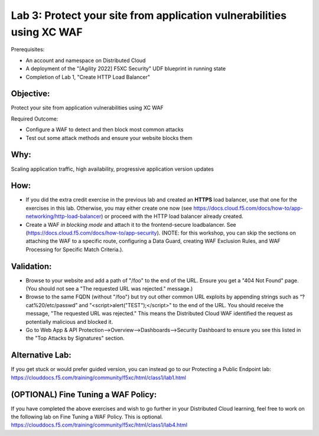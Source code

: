 Lab 3: Protect your site from application vulnerabilities using XC WAF
======================================================================

Prerequisites:

* An account and namespace on Distributed Cloud
* A deployment of the "[Agility 2022] F5XC Security" UDF blueprint in running state
* Completion of Lab 1, "Create HTTP Load Balancer"

**Objective:**
~~~~~~~~~~~~~~

Protect your site from application vulnerabilities using XC WAF

Required Outcome:

* Configure a WAF to detect and then block most common attacks
* Test out some attack methods and ensure your website blocks them

**Why:**
~~~~~~~~

Scaling application traffic, high availability, progressive application version updates

**How:**
~~~~~~~~

* If you did the extra credit exercise in the previous lab and created an **HTTPS** load balancer, use that one for the exercises in this lab. Otherwise, you may either create one now (see https://docs.cloud.f5.com/docs/how-to/app-networking/http-load-balancer) or proceed with the HTTP load balancer already created.
* Create a WAF *in blocking mode* and attach it to the frontend-secure loadbalancer. See (https://docs.cloud.f5.com/docs/how-to/app-security).
  (NOTE: for this workshop, you can skip the sections on attaching the WAF to a specific route, configuring a Data Guard, creating WAF Exclusion Rules, and WAF Processing for Specific Match Criteria.).

**Validation:**
~~~~~~~~~~~~~~~

* Browse to your website and add a path of "/foo" to the end of the URL. Ensure you get a "404 Not Found" page. (You should not see a "The requested URL was rejected." message.)
* Browse to the same FQDN (without "/foo") but try out other common URL exploits by appending strings such as “?cat%20/etc/passwd” and "<script>alert("TEST");</script>" to the end of the URL. You should receive the message, "The requested URL was rejected." This means the Distributed Cloud WAF identified the request as potentially malicious and blocked it.
* Go to Web App & API Protection-->Overview-->Dashboards-->Security Dashboard to ensure you see this listed in the "Top Attacks by Signatures" section.

**Alternative Lab:**
~~~~~~~~~~~~~~~~~~~~
If you get stuck or would prefer guided version, you can instead go to our Protecting a Public Endpoint lab: https://clouddocs.f5.com/training/community/f5xc/html/class1/lab1.html

**(OPTIONAL) Fine Tuning a WAF Policy:**
~~~~~~~~~~~~~~~~~~~~~~~~~~~~~~~~~~
If you have completed the above exercises and wish to go further in your Distributed Cloud learning, feel free to work on the following lab on Fine Tuning a WAF Policy. This is optional.
https://clouddocs.f5.com/training/community/f5xc/html/class1/lab4.html
